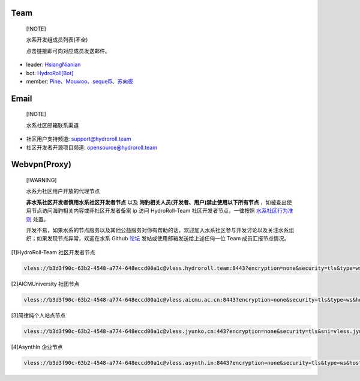 ====
Team
====

  [!NOTE]
  
  水系开发组成员列表(不全)

  点击链接即可向对应成员发送邮件。

* leader: `HsiangNianian`_
* bot: `HydroRoll[Bot]`_
* member: `Pine`_、`Mouwoo`_、`sequel5`_、`苏向夜`_


=====
Email
=====

  [!NOTE]

  水系社区邮箱联系渠道

* 社区用户支持频道: `support@hydroroll.team <mailto:support@hydroroll.team>`__
* 社区开发者开源项目频道: `opensource@hydroroll.team <mailto:opensource@hydroroll.team>`__

=============
Webvpn(Proxy)
=============

  [!WARNING]

  水系为社区用户开放的代理节点

  **非水系社区开发者慎用水系社区开发者节点** 以及 **海豹相关人员(开发者、用户)禁止使用以下所有节点** ，如被查出使用节点访问海豹相关内容或非社区开发者备案 ip 访问 HydroRoll-Team 社区开发者节点，一律按照 `水系社区行为准则`_ 处置。

  开发不易，如果水系的节点服务以及其他公益服务对你有帮助的话，欢迎加入水系社区参与开发讨论以及关注水系组织；如果发现节点异常，欢迎在水系 Github `论坛`_ 发帖或使用邮箱发送给上述任何一位 Team 成员汇报节点情况。

[1]HydroRoll-Team 社区开发者节点

.. code::
  
    vless://b3d3f90c-63b2-4548-a774-648eccd00a1c@vless.hydroroll.team:8443?encryption=none&security=tls&type=ws&host=vless.hydroroll.team&sni=vless.hydroroll.team&fp=random&path=%2F%3Fed%3D2560#vless.hydroroll.team

[2]AICMUniversity 社团节点

.. code::
    
    vless://b3d3f90c-63b2-4548-a774-648eccd00a1c@vless.aicmu.ac.cn:8443?encryption=none&security=tls&type=ws&host=vless.aicmu.ac.cn&sni=vless.aicmu.ac.cn&fp=random&path=%2F%3Fed%3D2560#vless.aicmu.ac.cn

[3]简律纯个人站点节点

.. code::

    vless://b3d3f90c-63b2-4548-a774-648eccd00a1c@vless.jyunko.cn:443?encryption=none&security=tls&sni=vless.jyunko.cn&fp=randomized&type=ws&host=vless.jyunko.cn&path=%2F%3Fed%3D2048#vless.jyunko.cn

[4]AsynthIn 企业节点

.. code::

    vless://b3d3f90c-63b2-4548-a774-648eccd00a1c@vless.asynth.in:8443?encryption=none&security=tls&type=ws&host=vless.asynth.in&sni=vless.asynth.in&fp=random&path=%2F%3Fed%3D2560#vless.asynth.in

.. _HsiangNianian: mailto:leader@hydroroll.team
.. _HydroRoll[Bot]: mailto:bot@hydroroll.team
.. _Pine: mailto:pine@hydroroll.team
.. _Sequel5: mailto:sequel5@hydroroll.team
.. _Mouwoo: mailto:mouwoo@hydroroll.team
.. _苏向夜: mailto:suxiangye@hydroroll.team
.. _水系社区行为准则: https://docs.hydroroll.team/zh-cn/latest/community/code-of-conduct.html
.. _论坛: https://github.com/HydroRoll-Team/support/discussions
